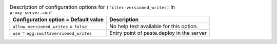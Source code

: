 ..
  Warning: Do not edit this file. It is automatically generated and your
  changes will be overwritten. The tool to do so lives in the
  openstack-doc-tools repository.

.. list-table:: Description of configuration options for ``[filter-versioned_writes]`` in ``proxy-server.conf``
   :header-rows: 1
   :class: config-ref-table

   * - Configuration option = Default value
     - Description
   * - ``allow_versioned_writes`` = ``false``
     - No help text available for this option.
   * - ``use`` = ``egg:swift#versioned_writes``
     - Entry point of paste.deploy in the server
